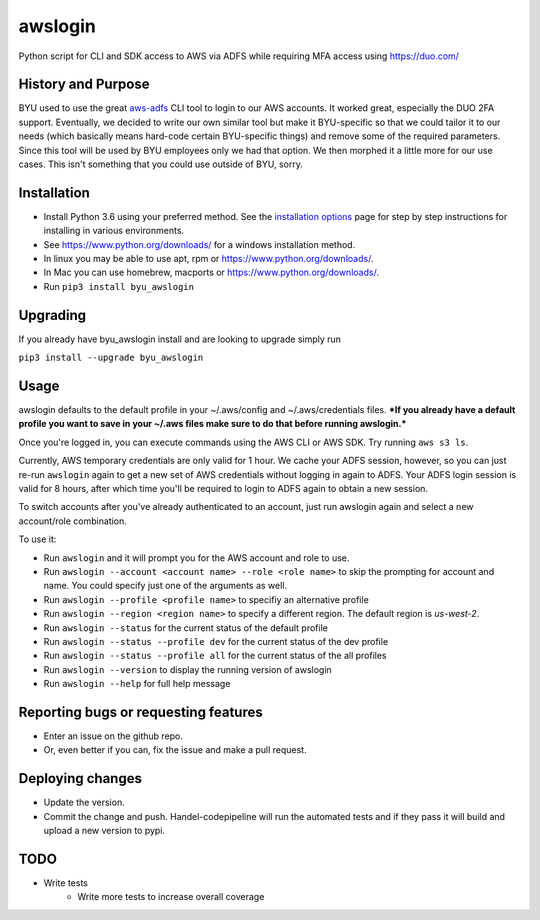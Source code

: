 awslogin
========

Python script for CLI and SDK access to AWS via ADFS while requiring MFA
access using `<https://duo.com/>`_

History and Purpose
-------------------

BYU used to use the great
`aws-adfs <https://github.com/venth/aws-adfs>`_ CLI tool to login to
our AWS accounts. It worked great, especially the DUO 2FA support.
Eventually, we decided to write our own similar tool but make it
BYU-specific so that we could tailor it to our needs (which basically
means hard-code certain BYU-specific things) and remove some of the
required parameters. Since this tool will be used by BYU employees only
we had that option. We then morphed it a little more for our use cases.
This isn't something that you could use outside of BYU, sorry.

Installation
------------

-  Install Python 3.6 using your preferred method. See the `installation
   options <https://github.com/byu-oit/awslogin/blob/master/INSTALLATION_OPTIONS.md>`_ page for step by step
   instructions for installing in various environments.
-  See `<https://www.python.org/downloads/>`_ for a windows installation
   method.
-  In linux you may be able to use apt, rpm or
   `<https://www.python.org/downloads/>`_.
-  In Mac you can use homebrew, macports or
   `<https://www.python.org/downloads/>`_.
-  Run ``pip3 install byu_awslogin``

Upgrading
---------
If you already have byu_awslogin install and are looking to upgrade simply run

``pip3 install --upgrade byu_awslogin``

Usage
-----

awslogin defaults to the default profile in your ~/.aws/config and
~/.aws/credentials files. ***If you already have a default profile you
want to save in your ~/.aws files make sure to do that before running
awslogin.***

Once you're logged in, you can execute commands using the AWS CLI or 
AWS SDK. Try running ``aws s3 ls``.

Currently, AWS temporary credentials are only valid for 1 hour. We cache your
ADFS session, however, so you can just re-run ``awslogin`` again to get a
new set of AWS credentials without logging in again to ADFS. Your ADFS login 
session is valid for 8 hours, after which time you'll be required to login 
to ADFS again to obtain a new session.

To switch accounts after you've already authenticated to an account, just
run awslogin again and select a new account/role combination.

To use it:

-  Run ``awslogin`` and it will prompt you for the AWS account and role
   to use.
-  Run ``awslogin --account <account name> --role <role name>`` to skip
   the prompting for account and name. You could specify just one of the
   arguments as well.
-  Run ``awslogin --profile <profile name>`` to specifiy an alternative
   profile
-  Run ``awslogin --region <region name>`` to specify a different region. The default region is *us-west-2*.
-  Run ``awslogin --status`` for the current status of the default profile
-  Run ``awslogin --status --profile dev`` for the current status of the
   dev profile
-  Run ``awslogin --status --profile all`` for the current status of the
   all profiles
-  Run ``awslogin --version`` to display the running version of awslogin
-  Run ``awslogin --help`` for full help message


Reporting bugs or requesting features
-------------------------------------

-  Enter an issue on the github repo.
-  Or, even better if you can, fix the issue and make a pull request.

Deploying changes
-----------------

-  Update the version.
-  Commit the change and push. Handel-codepipeline will run the
   automated tests and if they pass it will build and upload a new
   version to pypi.

TODO
----

-  Write tests
    - Write more tests to increase overall coverage
